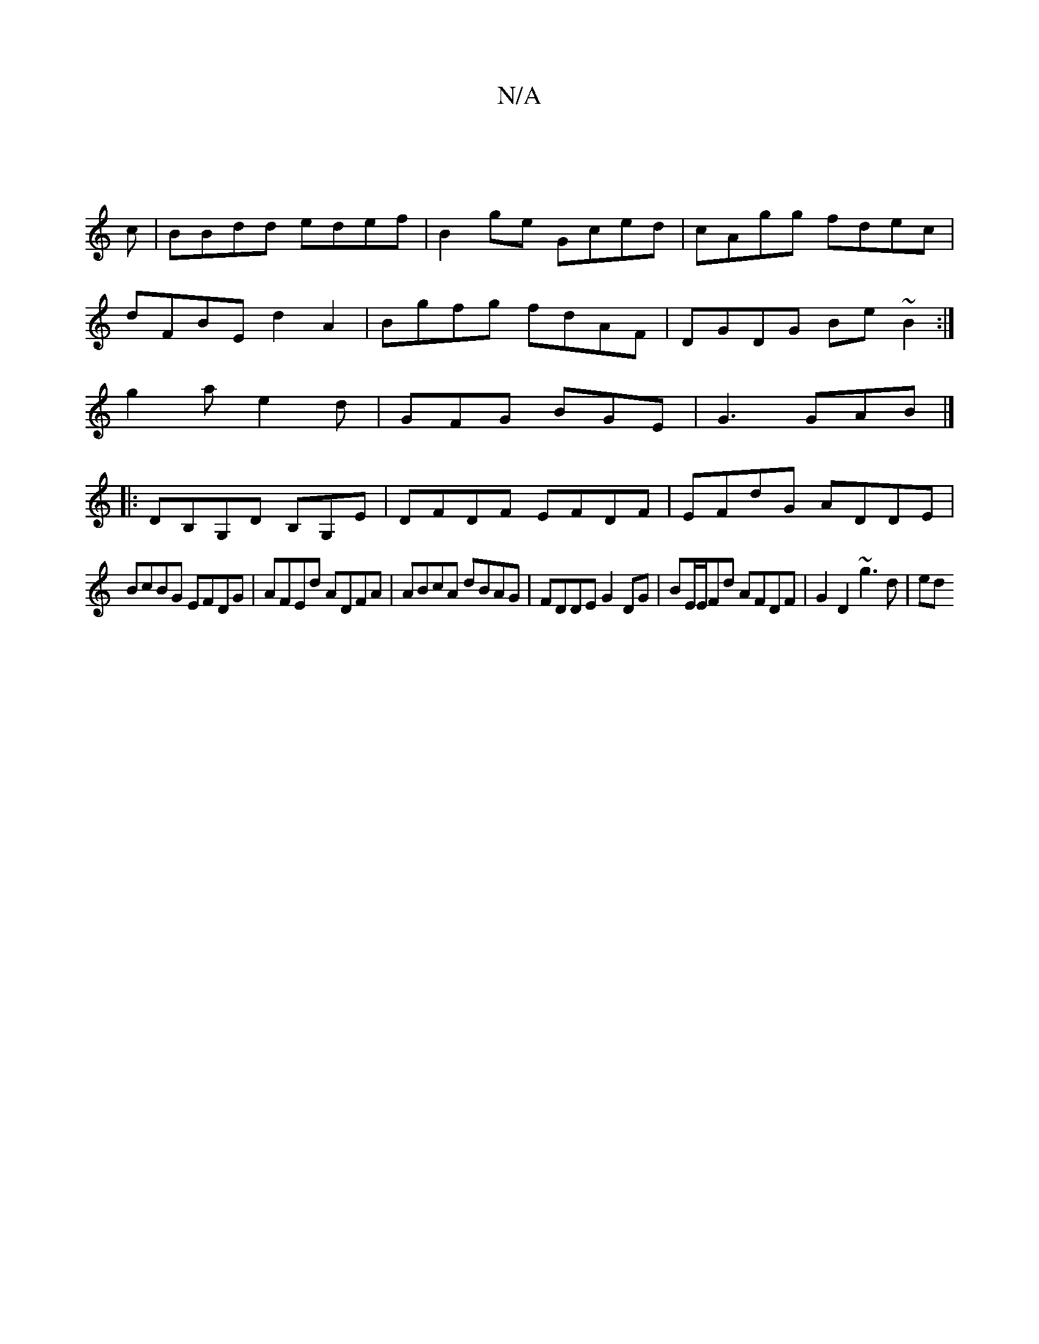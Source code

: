 X:1
T:N/A
M:4/4
R:N/A
K:Cmajor
||
c|BBdd edef|B2ge Gced|cAgg fdec|
dFBE d2A2|Bgfg fdAF|DGDG Be~B2:|
g2a e2d|GFG BGE|G3 GAB|]
|:DB,G,D B,G,E|DFDF EFDF|EFdG ADDE|
BcBG EFDG|AFEd ADFA|ABcA dBAG|FDDE G2DG|BE/E/Fd AFDF | G2 D2 ~g3 d| ed